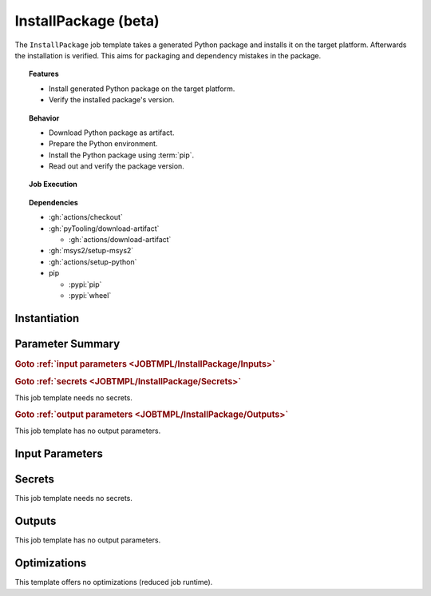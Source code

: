 .. _JOBTMPL/InstallPackage:
.. index::
   single: pip; InstallPackage Template
   single: GitHub Action Reusable Workflow; InstallPackage Template

InstallPackage (beta)
#####################

The ``InstallPackage`` job template takes a generated Python package and installs it on the target platform. Afterwards
the installation is verified. This aims for packaging and dependency mistakes in the package.

.. topic:: Features

   * Install generated Python package on the target platform.
   * Verify the installed package's version.

.. topic:: Behavior

   * Download Python package as artifact.
   * Prepare the Python environment.
   * Install the Python package using :term:`pip`.
   * Read out and verify the package version.

.. topic:: Job Execution

   .. image:: ../../_static/pyTooling-Actions-InstallPackage.png
      :width: 500px

.. topic:: Dependencies

   * :gh:`actions/checkout`
   * :gh:`pyTooling/download-artifact`

     * :gh:`actions/download-artifact`

   * :gh:`msys2/setup-msys2`
   * :gh:`actions/setup-python`
   * pip

     * :pypi:`pip`
     * :pypi:`wheel`


.. _JOBTMPL/InstallPackage/Instantiation:

Instantiation
*************

.. todo::

   InstallPackage:: Needs instantiation instructions.


.. _JOBTMPL/InstallPackage/Parameters:

Parameter Summary
*****************

.. rubric:: Goto :ref:`input parameters <JOBTMPL/InstallPackage/Inputs>`

.. todo::

   InstallPackage:: Needs a parameter list.

.. rubric:: Goto :ref:`secrets <JOBTMPL/InstallPackage/Secrets>`

This job template needs no secrets.

.. rubric:: Goto :ref:`output parameters <JOBTMPL/InstallPackage/Outputs>`

This job template has no output parameters.


.. _JOBTMPL/InstallPackage/Inputs:

Input Parameters
****************

.. todo::

   InstallPackage:: Needs input parameter descriptions.


.. _JOBTMPL/InstallPackage/Secrets:

Secrets
*******

This job template needs no secrets.


.. _JOBTMPL/InstallPackage/Outputs:

Outputs
*******

This job template has no output parameters.


.. _JOBTMPL/InstallPackage/Optimizations:

Optimizations
*************

This template offers no optimizations (reduced job runtime).
